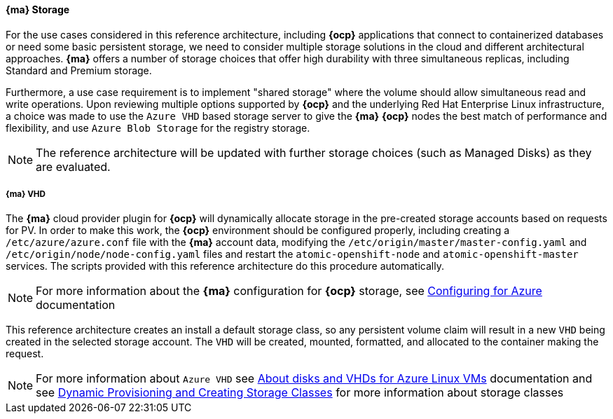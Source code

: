 ==== *{ma}* Storage
For the use cases considered in this reference architecture, including *{ocp}* applications that connect to containerized databases or need some
basic persistent storage, we need to consider multiple storage solutions in the cloud and different architectural approaches. *{ma}* offers
a number of storage choices that offer high durability with three simultaneous replicas, including Standard and Premium storage.

Furthermore, a use case requirement is to implement "shared storage" where the volume should allow simultaneous read and write operations. Upon reviewing multiple options supported by *{ocp}* and the underlying
Red Hat Enterprise Linux infrastructure, a choice was made to use the `Azure VHD` based storage server to give the *{ma}* *{ocp}* nodes the best match of performance
and flexibility, and use `Azure Blob Storage` for the registry storage.

NOTE: The reference architecture will be updated with further storage choices (such as Managed Disks) as they are evaluated.

===== *{ma}* VHD
The *{ma}* cloud provider plugin for *{ocp}* will dynamically allocate storage in the pre-created
storage accounts based on requests for PV. In order to make this work, the *{ocp}* environment should be configured properly, including creating a `/etc/azure/azure.conf` file with the *{ma}* account data, modifying the `/etc/origin/master/master-config.yaml` and `/etc/origin/node/node-config.yaml` files and restart the `atomic-openshift-node` and `atomic-openshift-master` services. The scripts provided with this reference architecture do this procedure automatically.

NOTE: For more information about the *{ma}* configuration for *{ocp}* storage, see https://docs.openshift.com/container-platform/3.5/install_config/configuring_azure.html[Configuring for Azure] documentation

This reference architecture creates an install a default storage class, so any persistent volume claim will result in a new
`VHD` being created in the selected storage account. The `VHD` will be created, mounted, formatted, and allocated to
the container making the request.

NOTE: For more information about `Azure VHD` see https://docs.microsoft.com/en-us/azure/storage/storage-about-disks-and-vhds-linux[About disks and VHDs for Azure Linux VMs] documentation and see https://docs.openshift.com/container-platform/3.5/install_config/persistent_storage/dynamically_provisioning_pvs.html[Dynamic Provisioning and Creating Storage Classes] for more information about storage classes

// vim: set syntax=asciidoc:
